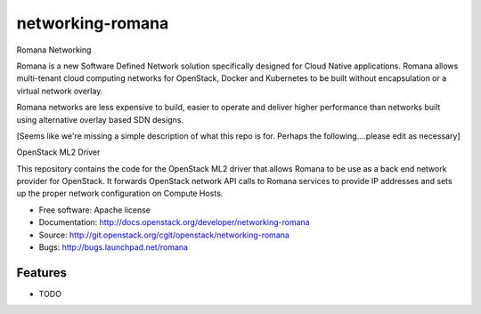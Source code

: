 ===============================
networking-romana
===============================

Romana Networking

Romana is a new Software Defined Network solution specifically designed for Cloud Native applications. Romana allows multi-tenant cloud computing networks for OpenStack, Docker and Kubernetes to be built without encapsulation or a virtual network overlay.

Romana networks are less expensive to build, easier to operate and deliver higher performance than networks built using alternative overlay based SDN designs.

[Seems like we're missing a simple description of what this repo is for. Perhaps the following....please edit as necessary]

OpenStack ML2 Driver

This repository contains the code for the OpenStack ML2 driver that allows Romana to be use as a back end network provider for OpenStack. It forwards OpenStack network API calls to Romana services to provide IP addresses and sets up the proper network configuration on Compute Hosts.



* Free software: Apache license
* Documentation: http://docs.openstack.org/developer/networking-romana
* Source: http://git.openstack.org/cgit/openstack/networking-romana
* Bugs: http://bugs.launchpad.net/romana

Features
--------

* TODO
